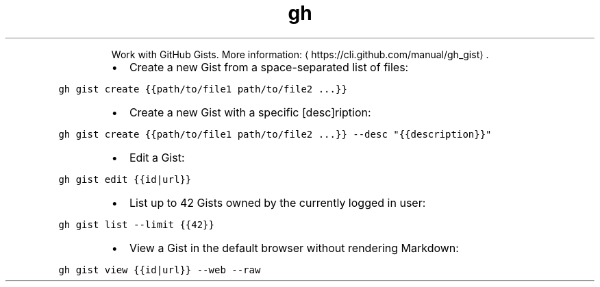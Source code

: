 .TH gh gist
.PP
.RS
Work with GitHub Gists.
More information: \[la]https://cli.github.com/manual/gh_gist\[ra]\&.
.RE
.RS
.IP \(bu 2
Create a new Gist from a space\-separated list of files:
.RE
.PP
\fB\fCgh gist create {{path/to/file1 path/to/file2 ...}}\fR
.RS
.IP \(bu 2
Create a new Gist with a specific [desc]ription:
.RE
.PP
\fB\fCgh gist create {{path/to/file1 path/to/file2 ...}} \-\-desc "{{description}}"\fR
.RS
.IP \(bu 2
Edit a Gist:
.RE
.PP
\fB\fCgh gist edit {{id|url}}\fR
.RS
.IP \(bu 2
List up to 42 Gists owned by the currently logged in user:
.RE
.PP
\fB\fCgh gist list \-\-limit {{42}}\fR
.RS
.IP \(bu 2
View a Gist in the default browser without rendering Markdown:
.RE
.PP
\fB\fCgh gist view {{id|url}} \-\-web \-\-raw\fR
